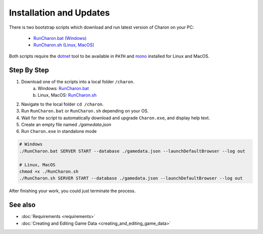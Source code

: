 Installation and Updates
========================

There is two bootstrap scripts which download and run latest version of Charon on your PC:  

  - `RunCharon.bat (Windows) <https://github.com/gamedevware/charon/blob/main/scripts/bootstrap/RunCharon.bat>`_  
  - `RunCharon.sh (Linux, MacOS) <https://github.com/gamedevware/charon/blob/main/scripts/bootstrap/RunCharon.sh>`_  

Both scripts require the `dotnet <https://dotnet.microsoft.com/en-us/download/dotnet>`_ tool to be available in ``PATH`` 
and `mono <https://www.mono-project.com/download/stable/>`_ installed for Linux and MacOS.  


Step By Step
------------

1. Download one of the scripts into a local folder ``/charon``.  
    a) Windows: `RunCharon.bat <https://github.com/gamedevware/charon/blob/main/scripts/bootstrap/RunCharon.bat>`_  
    b) Linux, MacOS: `RunCharon.sh <https://github.com/gamedevware/charon/blob/main/scripts/bootstrap/RunCharon.sh>`_  
2. Navigate to the local folder ``cd /charon``. 
3. Run ``RunCharon.bat`` or ``RunCharon.sh`` depending on your OS.  
4. Wait for the script to automatically download and upgrade ``Charon.exe``, and display help text.  
5. Create an empty file named `./gamedata.json`  
6. Run ``Charon.exe`` in standalone mode  

.. code-block:: bash

  # Windows
  ./RunCharon.bat SERVER START --database ./gamedata.json --launchDefaultBrowser --log out
  
  # Linux, MacOS
  chmod +x ./RunCharon.sh
  ./RunCharon.sh SERVER START --database ./gamedata.json --launchDefaultBrowser --log out

After finishing your work, you could just terminate the process.  

See also
--------

- :doc:`Requirements <requirements>`
- :doc:`Creating and Editing Game Data <creating_and_editing_game_data>`
